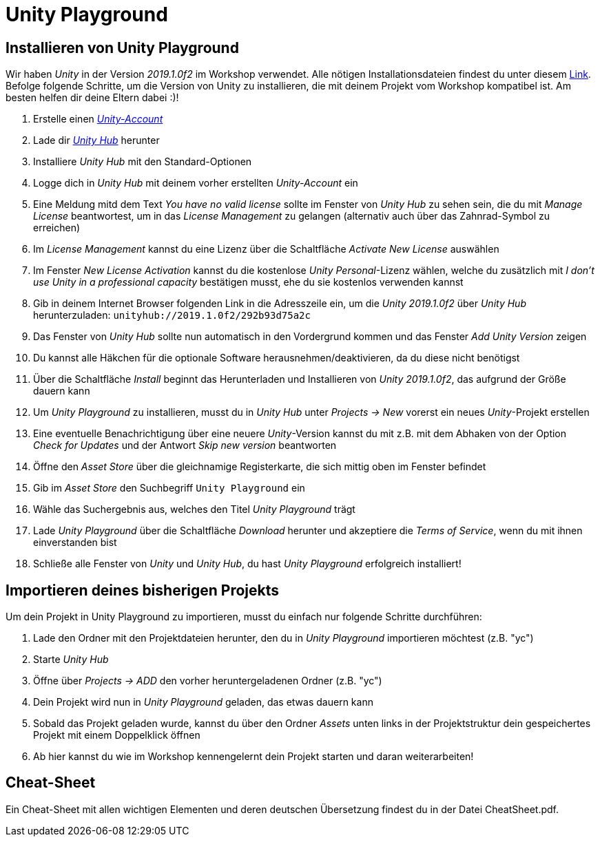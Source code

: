 = Unity Playground

== Installieren von Unity Playground
Wir haben _Unity_ in der Version _2019.1.0f2_ im Workshop verwendet.
Alle nötigen Installationsdateien findest du unter diesem https://unity3d.com/de/unity/whats-new/2019.1.0[Link].
Befolge folgende Schritte, um die Version von Unity zu installieren, die mit deinem Projekt vom Workshop kompatibel ist.
Am besten helfen dir deine Eltern dabei :)!

1. Erstelle einen https://id.unity.com/en/conversations/26f78474-a827-45ef-87ce-afd355be461d00af[_Unity-Account_]
2. Lade dir https://public-cdn.cloud.unity3d.com/hub/prod/UnityHubSetup.exe[_Unity Hub_] herunter
3. Installiere _Unity Hub_ mit den Standard-Optionen
4. Logge dich in _Unity Hub_ mit deinem vorher erstellten _Unity-Account_ ein
5. Eine Meldung mitd dem Text _You have no valid license_ sollte im Fenster von _Unity Hub_ zu sehen sein, die du mit _Manage License_ beantwortest, um in das _License Management_ zu gelangen (alternativ auch über das Zahnrad-Symbol zu erreichen)
6. Im _License Management_ kannst du eine Lizenz über die Schaltfläche _Activate New License_ auswählen
7. Im Fenster _New License Activation_ kannst du die kostenlose _Unity Personal_-Lizenz wählen, welche du zusätzlich mit _I don't use Unity in a professional capacity_ bestätigen musst, ehe du sie kostenlos verwenden kannst
8. Gib in deinem Internet Browser folgenden Link in die Adresszeile ein, um die _Unity 2019.1.0f2_ über _Unity Hub_ herunterzuladen: `unityhub://2019.1.0f2/292b93d75a2c`
9. Das Fenster von _Unity Hub_ sollte nun automatisch in den Vordergrund kommen und das Fenster _Add Unity Version_ zeigen
10. Du kannst alle Häkchen für die optionale Software herausnehmen/deaktivieren, da du diese nicht benötigst
11. Über die Schaltfläche _Install_ beginnt das Herunterladen und Installieren von _Unity 2019.1.0f2_, das aufgrund der Größe dauern kann
12. Um _Unity Playground_ zu installieren, musst du in _Unity Hub_ unter _Projects -> New_ vorerst ein neues _Unity_-Projekt erstellen
13. Eine eventuelle Benachrichtigung über eine neuere _Unity_-Version kannst du mit z.B. mit dem Abhaken von der Option _Check for Updates_ und der Antwort _Skip new version_ beantworten
14. Öffne den _Asset Store_ über die gleichnamige Registerkarte, die sich mittig oben im Fenster befindet
15. Gib im _Asset Store_ den Suchbegriff `Unity Playground` ein
16. Wähle das Suchergebnis aus, welches den Titel _Unity Playground_ trägt
17. Lade _Unity Playground_ über die Schaltfläche _Download_ herunter und akzeptiere die _Terms of Service_, wenn du mit ihnen einverstanden bist
18. Schließe alle Fenster von _Unity_ und _Unity Hub_, du hast _Unity Playground_ erfolgreich installiert!

== Importieren deines bisherigen Projekts
Um dein Projekt in Unity Playground zu importieren, musst du einfach nur folgende Schritte durchführen:

1. Lade den Ordner mit den Projektdateien herunter, den du in _Unity Playground_ importieren möchtest (z.B. "yc")
2. Starte _Unity Hub_
3. Öffne über _Projects -> ADD_ den vorher heruntergeladenen Ordner (z.B. "yc")
4. Dein Projekt wird nun in _Unity Playground_ geladen, das etwas dauern kann
5. Sobald das Projekt geladen wurde, kannst du über den Ordner _Assets_ unten links in der Projektstruktur dein gespeichertes Projekt mit einem Doppelklick öffnen
6. Ab hier kannst du wie im Workshop kennengelernt dein Projekt starten und daran weiterarbeiten!

== Cheat-Sheet
Ein Cheat-Sheet mit allen wichtigen Elementen und deren deutschen Übersetzung findest du in der Datei CheatSheet.pdf.